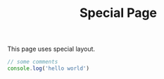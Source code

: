 #+TITLE: Special Page
#+layout: "../components/special-layout.tsx"

This page uses special layout.

#+begin_src js
// some comments
console.log('hello world')
#+end_src

